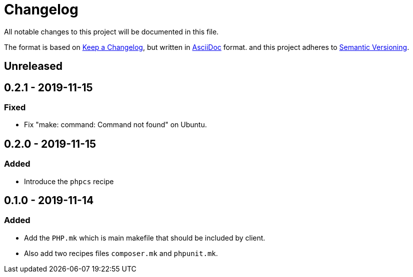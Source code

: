 = Changelog

All notable changes to this project will be documented in this file.

The format is based on https://keepachangelog.com/en/1.0.0/[Keep a Changelog],
but written in https://asciidoctor.org/docs/asciidoc-syntax-quick-reference/[AsciiDoc] format.
and this project adheres to https://semver.org/spec/v2.0.0.html[Semantic Versioning].

== Unreleased

== 0.2.1 - 2019-11-15
=== Fixed
- Fix "make: command: Command not found" on Ubuntu.

== 0.2.0 - 2019-11-15
=== Added
- Introduce the `phpcs` recipe

== 0.1.0 - 2019-11-14

=== Added
- Add the `PHP.mk` which is main makefile that should be included by client.
- Also add two recipes files `composer.mk` and `phpunit.mk`.
